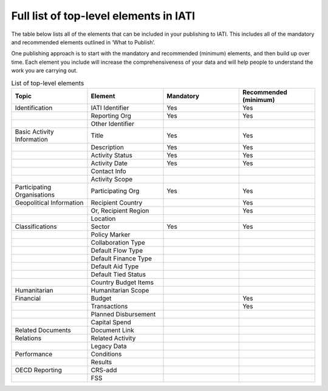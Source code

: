 Full list of top-level elements in IATI
=========
The table below lists all of the elements that can be included in your publishing to IATI. This includes all of the mandatory and recommended elements outlined in ‘What to Publish’.

One publishing approach is to start with the mandatory and recommended (minimum) elements, and then build up over time. Each element you include will increase the comprehensiveness of your data and will help people to understand the work you are carrying out.

.. list-table:: List of top-level elements
   :widths: 25 25 25 25
   :header-rows: 1

   * - Topic
     - Element
     - Mandatory
     - Recommended (minimum)
   * - Identification
     - IATI Identifier
     - Yes
     - Yes
   * - 
     - Reporting Org
     - Yes
     - Yes
   * - 
     - Other Identifier
     - 
     - 
   * - Basic Activity Information
     - Title
     - Yes
     - Yes
   * - 
     - Description
     - Yes
     - Yes
   * - 
     - Activity Status
     - Yes
     - Yes
   * - 
     - Activity Date
     - Yes
     - Yes
   * - 
     - Contact Info
     - 
     - 
   * - 
     - Activity Scope
     - 
     - 
   * - Participating Organisations
     - Participating Org
     - Yes
     - Yes
   * - Geopolitical Information
     - Recipient Country
     - 
     - Yes
   * - 
     - Or, Recipient Region
     - 
     - Yes
   * - 
     - Location
     - 
     - 
   * - Classifications
     - Sector
     - Yes
     - Yes
   * - 
     - Policy Marker
     - 
     - 
   * - 
     - Collaboration Type
     - 
     - 
   * - 
     - Default Flow Type
     - 
     - 
   * - 
     - Default Finance Type
     - 
     - 
   * - 
     - Default Aid Type
     - 
     - 
   * - 
     - Default Tied Status
     - 
     - 
   * - 
     - Country Budget Items
     - 
     - 
   * - Humanitarian
     - Humanitarian Scope
     - 
     - 
   * - Financial
     - Budget
     - 
     - Yes
   * - 
     - Transactions
     - 
     - Yes
   * - 
     - Planned Disbursement
     - 
     - 
   * - 
     - Capital Spend
     - 
     - 
   * - Related Documents
     - Document Link
     - 
     - 
   * - Relations
     - Related Activity
     - 
     - 
   * - 
     - Legacy Data
     - 
     - 
   * - Performance
     - Conditions
     - 
     - 
   * - 
     - Results
     - 
     - 
   * - OECD Reporting
     - CRS-add
     - 
     - 
   * - 
     - FSS
     - 
     - 
